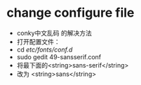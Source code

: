 
* change configure file
  - conky中文乱码 的解决方法
  - 打开配置文件：
  - cd /etc/fonts/conf.d/
  - sudo gedit 49-sansserif.conf 
  - 将最下面的<string>sans-serif</string>
  - 改为 <string>sans</string>


  
